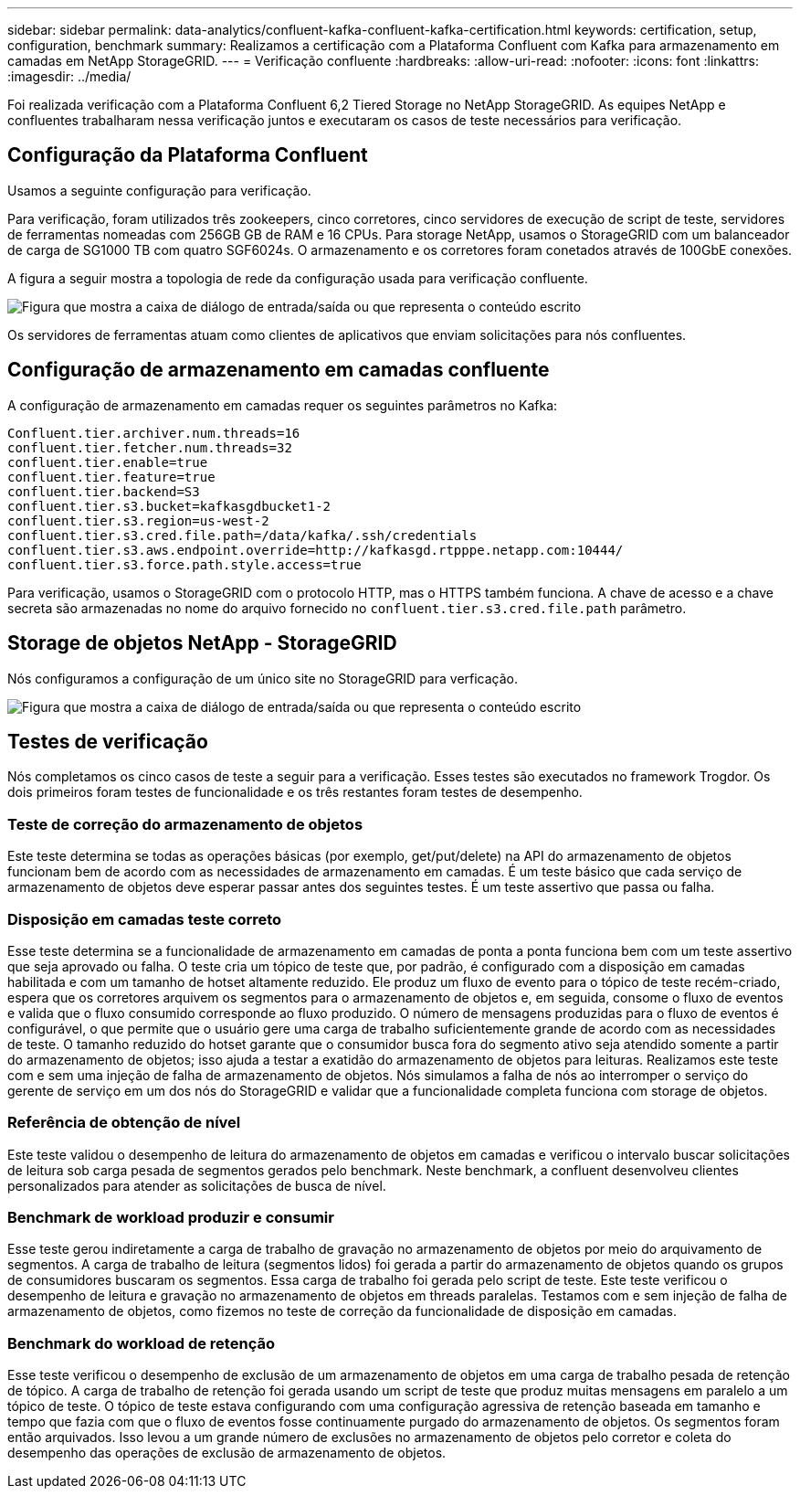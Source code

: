 ---
sidebar: sidebar 
permalink: data-analytics/confluent-kafka-confluent-kafka-certification.html 
keywords: certification, setup, configuration, benchmark 
summary: Realizamos a certificação com a Plataforma Confluent com Kafka para armazenamento em camadas em NetApp StorageGRID. 
---
= Verificação confluente
:hardbreaks:
:allow-uri-read: 
:nofooter: 
:icons: font
:linkattrs: 
:imagesdir: ../media/


[role="lead"]
Foi realizada verificação com a Plataforma Confluent 6,2 Tiered Storage no NetApp StorageGRID. As equipes NetApp e confluentes trabalharam nessa verificação juntos e executaram os casos de teste necessários para verificação.



== Configuração da Plataforma Confluent

Usamos a seguinte configuração para verificação.

Para verificação, foram utilizados três zookeepers, cinco corretores, cinco servidores de execução de script de teste, servidores de ferramentas nomeadas com 256GB GB de RAM e 16 CPUs. Para storage NetApp, usamos o StorageGRID com um balanceador de carga de SG1000 TB com quatro SGF6024s. O armazenamento e os corretores foram conetados através de 100GbE conexões.

A figura a seguir mostra a topologia de rede da configuração usada para verificação confluente.

image:confluent-kafka-image7.png["Figura que mostra a caixa de diálogo de entrada/saída ou que representa o conteúdo escrito"]

Os servidores de ferramentas atuam como clientes de aplicativos que enviam solicitações para nós confluentes.



== Configuração de armazenamento em camadas confluente

A configuração de armazenamento em camadas requer os seguintes parâmetros no Kafka:

....
Confluent.tier.archiver.num.threads=16
confluent.tier.fetcher.num.threads=32
confluent.tier.enable=true
confluent.tier.feature=true
confluent.tier.backend=S3
confluent.tier.s3.bucket=kafkasgdbucket1-2
confluent.tier.s3.region=us-west-2
confluent.tier.s3.cred.file.path=/data/kafka/.ssh/credentials
confluent.tier.s3.aws.endpoint.override=http://kafkasgd.rtpppe.netapp.com:10444/
confluent.tier.s3.force.path.style.access=true
....
Para verificação, usamos o StorageGRID com o protocolo HTTP, mas o HTTPS também funciona. A chave de acesso e a chave secreta são armazenadas no nome do arquivo fornecido no `confluent.tier.s3.cred.file.path` parâmetro.



== Storage de objetos NetApp - StorageGRID

Nós configuramos a configuração de um único site no StorageGRID para verficação.

image:confluent-kafka-image8.png["Figura que mostra a caixa de diálogo de entrada/saída ou que representa o conteúdo escrito"]



== Testes de verificação

Nós completamos os cinco casos de teste a seguir para a verificação. Esses testes são executados no framework Trogdor. Os dois primeiros foram testes de funcionalidade e os três restantes foram testes de desempenho.



=== Teste de correção do armazenamento de objetos

Este teste determina se todas as operações básicas (por exemplo, get/put/delete) na API do armazenamento de objetos funcionam bem de acordo com as necessidades de armazenamento em camadas. É um teste básico que cada serviço de armazenamento de objetos deve esperar passar antes dos seguintes testes. É um teste assertivo que passa ou falha.



=== Disposição em camadas teste correto

Esse teste determina se a funcionalidade de armazenamento em camadas de ponta a ponta funciona bem com um teste assertivo que seja aprovado ou falha. O teste cria um tópico de teste que, por padrão, é configurado com a disposição em camadas habilitada e com um tamanho de hotset altamente reduzido. Ele produz um fluxo de evento para o tópico de teste recém-criado, espera que os corretores arquivem os segmentos para o armazenamento de objetos e, em seguida, consome o fluxo de eventos e valida que o fluxo consumido corresponde ao fluxo produzido. O número de mensagens produzidas para o fluxo de eventos é configurável, o que permite que o usuário gere uma carga de trabalho suficientemente grande de acordo com as necessidades de teste. O tamanho reduzido do hotset garante que o consumidor busca fora do segmento ativo seja atendido somente a partir do armazenamento de objetos; isso ajuda a testar a exatidão do armazenamento de objetos para leituras. Realizamos este teste com e sem uma injeção de falha de armazenamento de objetos. Nós simulamos a falha de nós ao interromper o serviço do gerente de serviço em um dos nós do StorageGRID e validar que a funcionalidade completa funciona com storage de objetos.



=== Referência de obtenção de nível

Este teste validou o desempenho de leitura do armazenamento de objetos em camadas e verificou o intervalo buscar solicitações de leitura sob carga pesada de segmentos gerados pelo benchmark. Neste benchmark, a confluent desenvolveu clientes personalizados para atender as solicitações de busca de nível.



=== Benchmark de workload produzir e consumir

Esse teste gerou indiretamente a carga de trabalho de gravação no armazenamento de objetos por meio do arquivamento de segmentos. A carga de trabalho de leitura (segmentos lidos) foi gerada a partir do armazenamento de objetos quando os grupos de consumidores buscaram os segmentos. Essa carga de trabalho foi gerada pelo script de teste. Este teste verificou o desempenho de leitura e gravação no armazenamento de objetos em threads paralelas. Testamos com e sem injeção de falha de armazenamento de objetos, como fizemos no teste de correção da funcionalidade de disposição em camadas.



=== Benchmark do workload de retenção

Esse teste verificou o desempenho de exclusão de um armazenamento de objetos em uma carga de trabalho pesada de retenção de tópico. A carga de trabalho de retenção foi gerada usando um script de teste que produz muitas mensagens em paralelo a um tópico de teste. O tópico de teste estava configurando com uma configuração agressiva de retenção baseada em tamanho e tempo que fazia com que o fluxo de eventos fosse continuamente purgado do armazenamento de objetos. Os segmentos foram então arquivados. Isso levou a um grande número de exclusões no armazenamento de objetos pelo corretor e coleta do desempenho das operações de exclusão de armazenamento de objetos.
